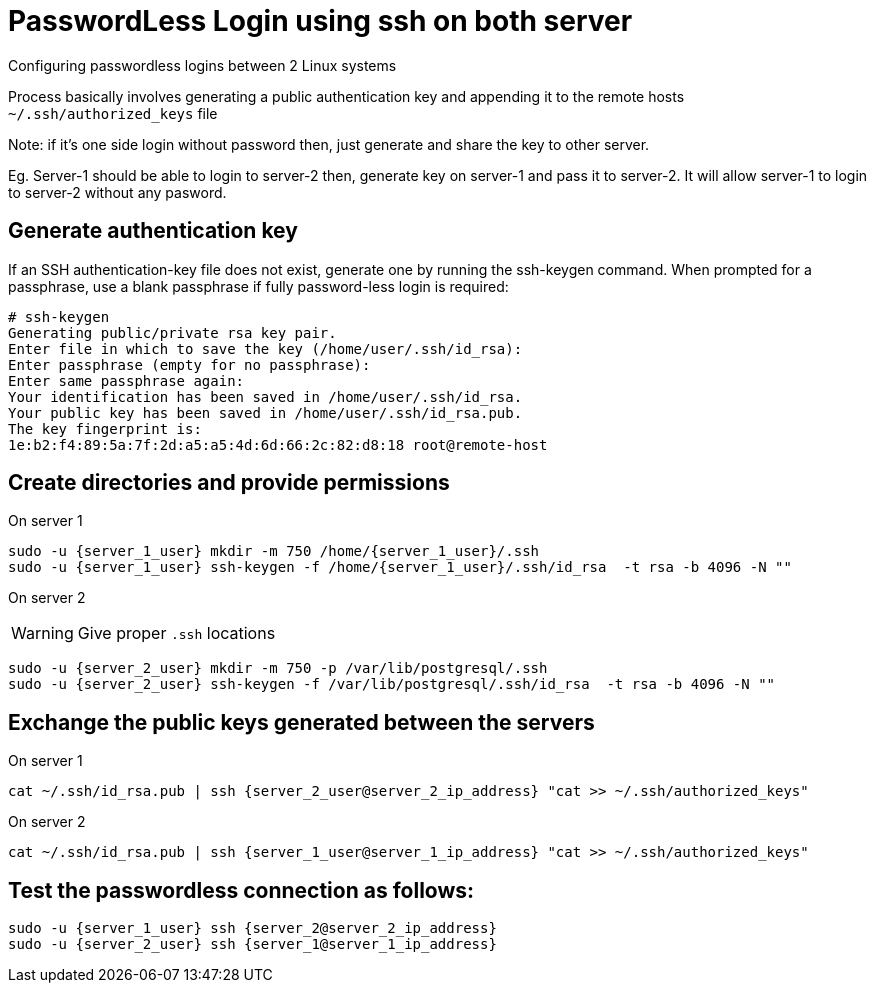 = PasswordLess Login using ssh on both server

Configuring passwordless logins between 2 Linux systems

Process basically involves generating a public authentication key and appending it to the remote hosts `~/.ssh/authorized_keys` file

Note: if it's one side login without password then, just generate and share the key to other server.

Eg. Server-1 should be able to login to server-2 then, generate key on server-1 and pass it to server-2. It will allow server-1 to login to server-2 without any pasword.

== Generate authentication key

If an SSH authentication-key file does not exist, generate one by running the ssh-keygen command. When prompted for a passphrase, use a blank passphrase if fully password-less login is required:

[source, shell]
----
# ssh-keygen
Generating public/private rsa key pair.
Enter file in which to save the key (/home/user/.ssh/id_rsa):
Enter passphrase (empty for no passphrase):
Enter same passphrase again:
Your identification has been saved in /home/user/.ssh/id_rsa.
Your public key has been saved in /home/user/.ssh/id_rsa.pub.
The key fingerprint is:
1e:b2:f4:89:5a:7f:2d:a5:a5:4d:6d:66:2c:82:d8:18 root@remote-host
----

== Create directories and provide permissions

On server 1

[source, shell]
----
sudo -u {server_1_user} mkdir -m 750 /home/{server_1_user}/.ssh
sudo -u {server_1_user} ssh-keygen -f /home/{server_1_user}/.ssh/id_rsa  -t rsa -b 4096 -N ""
----


On server 2

WARNING: Give proper `.ssh` locations

[source, shell]
----
sudo -u {server_2_user} mkdir -m 750 -p /var/lib/postgresql/.ssh
sudo -u {server_2_user} ssh-keygen -f /var/lib/postgresql/.ssh/id_rsa  -t rsa -b 4096 -N ""
----

== Exchange the public keys generated between the servers

On server 1
[source, shell]
----
cat ~/.ssh/id_rsa.pub | ssh {server_2_user@server_2_ip_address} "cat >> ~/.ssh/authorized_keys"
----

On server 2
[source, shell]
----
cat ~/.ssh/id_rsa.pub | ssh {server_1_user@server_1_ip_address} "cat >> ~/.ssh/authorized_keys"
----

== Test the passwordless connection as follows:

[source, shell]
----
sudo -u {server_1_user} ssh {server_2@server_2_ip_address}
sudo -u {server_2_user} ssh {server_1@server_1_ip_address}
----